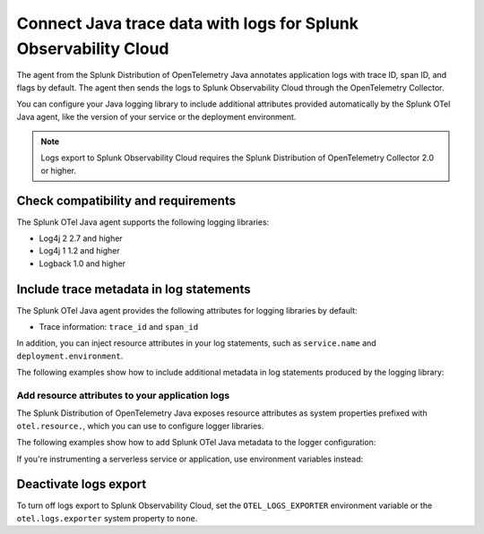 .. _correlate-traces-with-logs-java:

****************************************************************
Connect Java trace data with logs for Splunk Observability Cloud
****************************************************************

.. meta::
   :description: You can configure Java logging libraries to include tracing attributes provided automatically by the Splunk OTel Java agent. Use the trace metadata to correlate traces with log events and explore logs in Splunk Observability Cloud.

The agent from the Splunk Distribution of OpenTelemetry Java annotates application logs with trace ID, span ID, and flags by default. The agent then sends the logs to Splunk Observability Cloud through the OpenTelemetry Collector.

You can configure your Java logging library to include additional attributes provided automatically by the Splunk OTel Java agent, like the version of your service or the deployment environment.

.. note::

   Logs export to Splunk Observability Cloud requires the Splunk Distribution of OpenTelemetry Collector 2.0 or higher.

.. _java-traces-logs-requirements:

Check compatibility and requirements
====================================================

The Splunk OTel Java agent supports the following logging libraries:

- Log4j 2 2.7 and higher
- Log4j 1 1.2 and higher
- Logback 1.0 and higher

.. _java-include-trace-data:

Include trace metadata in log statements
===================================================

The Splunk OTel Java agent provides the following attributes for logging libraries by default:

- Trace information: ``trace_id`` and ``span_id``

In addition, you can inject resource attributes in your log statements, such as ``service.name`` and ``deployment.environment``. 

The following examples show how to include additional metadata in log statements produced by the logging library:

.. tabs::

   .. tab:: Log4j

      Edit your Log4j configuration, for example in the ``src/main/resources/log4j2.xml`` file. Depending on your environment, you might have to edit a different file or use a different configuration system.

      .. code-block:: xml

         <?xml version="1.0" encoding="UTF-8"?>
         <Configuration status="WARN">
            <Appenders>
               <Console name="STDOUT" target="SYSTEM_OUT">
                  <JsonLayout compact="true" eventEol="true">
                     <KeyValuePair key="trace_id" value="${ctx:trace_id}"/>
                     <KeyValuePair key="span_id" value="${ctx:span_id}"/>
                     <KeyValuePair key="service.name" value="${sys:otel.resource.service.name}"/>
                     <KeyValuePair key="trace_sampled" value="${ctx:trace_flags}"/>
                  </JsonLayout>
               </Console>
            </Appenders>
            <!-- More configuration -->
         </Configuration>

      For Spring Boot applications, you can also edit the ``application.properties`` file to add the following logging pattern:

      .. code-block:: text

         logging.pattern.console = %d{yyyy-MM-dd HH:mm:ss} - %logger{36} - %msg trace_id=%X{trace_id} span_id=%X{span_id} trace_flags=%X{trace_flags} %n

   .. tab:: Logback

      Edit your Logback configuration, for example in the ``src/main/resources/logback.xml`` file. Depending on your environment, you might have to edit a different file or use a different configuration system.

      .. code-block:: xml

         <?xml version="1.0" encoding="UTF-8"?>
         <configuration>
            <appender name="STDOUT" class="ch.qos.logback.core.ConsoleAppender">
               <encoder>
                  <pattern>%d{yyyy-MM-dd HH:mm:ss} - %logger{36} - %msg trace_id=%X{trace_id} span_id=%X{span_id} trace_flags=%X{trace_flags} %n</pattern>
               </encoder>
            </appender>
            <root level="info">
               <appender-ref ref="STDOUT" />
            </root>
         </configuration>

      For Spring Boot applications, you can also edit the ``application.properties`` file to add the following logging pattern:

      .. code-block:: text

         logging.pattern.console = %d{yyyy-MM-dd HH:mm:ss} - %logger{36} - %msg trace_id=%X{trace_id} span_id=%X{span_id} trace_flags=%X{trace_flags} %n

Add resource attributes to your application logs
---------------------------------------------------

The Splunk Distribution of OpenTelemetry Java exposes resource attributes as system properties prefixed with ``otel.resource.``, which you can use to configure logger libraries.

The following examples show how to add Splunk OTel Java metadata to the logger configuration:

.. tabs::

   .. code-tab:: xml Log4j

      <PatternLayout>
         <pattern>
            service.name=${sys:otel.resource.service.name}, deployment.environment=${sys:otel.resource.deployment.environment} %m%n
         </pattern>
      </PatternLayout>

   .. code-tab:: xml Logback

      <pattern>
         service: %property{otel.resource.service.name}, env: %property{otel.resource.deployment.environment}: %m%n
      </pattern>

If you're instrumenting a serverless service or application, use environment variables instead:

.. tabs::

   .. code-tab:: xml Log4j

      <PatternLayout>
         <pattern>
            service.name=${OTEL_SERVICE_NAME}, deployment.environment=${OTEL_ENV_NAME} %m%n
         </pattern>
      </PatternLayout>

   .. code-tab:: xml Logback

      <pattern>
         service: ${OTEL_SERVICE_NAME}, env: ${OTEL_ENV_NAME}: %m%n
      </pattern>

Deactivate logs export
==================================

To turn off logs export to Splunk Observability Cloud, set the ``OTEL_LOGS_EXPORTER`` environment variable or the ``otel.logs.exporter`` system property to ``none``.

